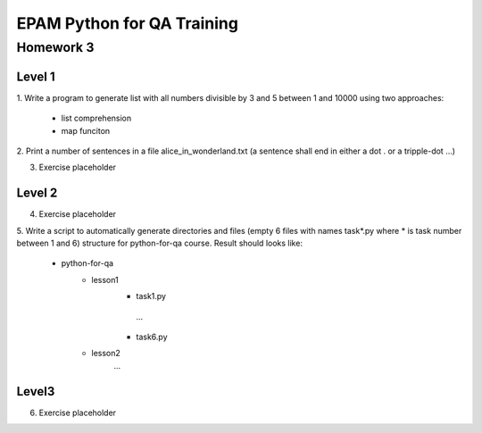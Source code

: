 
======================================
EPAM Python for QA Training
======================================

Homework 3
===========

Level 1
--------

1. Write a program to generate list with all numbers divisible by 3 and 5
between 1 and 10000 using two approaches:

    - list comprehension

    - map funciton

2. Print a number of sentences in a file alice_in_wonderland.txt (a sentence
shall end in either a dot . or a tripple-dot ...)

3. Exercise placeholder


Level 2
--------

4. Exercise placeholder

5. Write a script to automatically generate directories and files (empty 6 
files with names task*.py where * is task number between 1 and 6) structure
for python-for-qa course. Result should looks like:

    - python-for-qa
        - lesson1
            - task1.py
             ...
            - task6.py
        - lesson2
            ...


Level3
--------

6. Exercise placeholder


.. some examples copied from https://github.com/vkhoroz/python-training/
